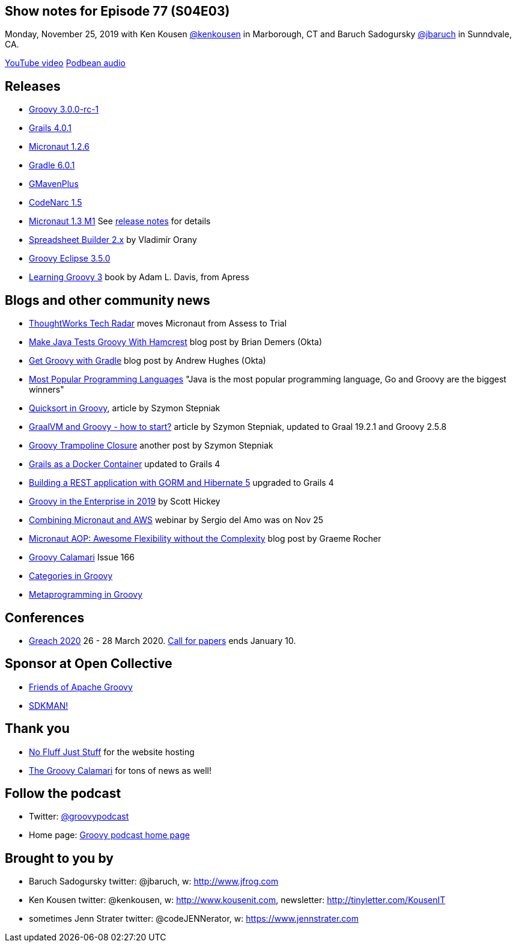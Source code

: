 == Show notes for Episode 77 (S04E03)

Monday, November 25, 2019 with Ken Kousen https://twitter.com/kenkousen[@kenkousen] in Marborough, CT and Baruch Sadogursky https://twitter.com/jbaruch[@jbaruch] in Sunndvale, CA.

https://www.youtube.com/watch?v=nfIITlMsjaQ[YouTube video]
https://groovypodcast.podbean.com/e/groovy-podcast-ep-77-s04e03-newscast-for-november-25th-2019/[Podbean audio]

== Releases
* https://groovy.apache.org/download.html[Groovy 3.0.0-rc-1]
* https://github.com/grails/grails-core/releases/tag/v4.0.1[Grails 4.0.1]
* https://github.com/micronaut-projects/micronaut-core/releases/tag/v1.2.6[Micronaut 1.2.6]
* https://docs.gradle.org/6.0.1/release-notes.html[Gradle 6.0.1]
* https://github.com/groovy/GMavenPlus/releases/tag/1.8.0[GMavenPlus]
* https://github.com/CodeNarc/CodeNarc/blob/master/CHANGELOG.md[CodeNarc 1.5]
* https://objectcomputing.com/news/2019/11/21/micronaut-13-milestone-1-released[Micronaut 1.3 M1] See https://docs.micronaut.io/1.3.0.M1/guide/index.html#whatsNew[release notes] for details
* http://spreadsheet.dsl.builders/[Spreadsheet Builder 2.x] by Vladimír Orany 
* https://github.com/groovy/groovy-eclipse/wiki/3.5.0-Release-Notes[Groovy Eclipse 3.5.0]

* https://www.apress.com/us/book/9781484250570[Learning Groovy 3] book by Adam L. Davis, from Apress

== Blogs and other community news

* https://www.thoughtworks.com/radar/languages-and-frameworks?blipid=201904032[ThoughtWorks Tech Radar] moves Micronaut from Assess to Trial
* https://developer.okta.com/blog/2019/08/21/make-java-tests-groovy[Make Java Tests Groovy With Hamcrest] blog post by Brian Demers (Okta)
* https://developer.okta.com/blog/2019/09/03/gradle-tutorial[Get Groovy with Gradle] blog post by Andrew Hughes (Okta)
* https://fossbytes.com/java-popular-programming-language-google-go-rising-fast/[Most Popular Programming Languages] "Java is the most popular programming language, Go and Groovy are the biggest winners"
* https://e.printstacktrace.blog/quicksort-in-groovy-can-it-be-as-fast-as-implemented-in-java/[Quicksort in Groovy], article by Szymon Stepniak
* https://e.printstacktrace.blog/graalvm-and-groovy-how-to-start/[GraalVM and Groovy - how to start?] article by Szymon Stepniak, updated to Graal 19.2.1 and Groovy 2.5.8
* https://e.printstacktrace.blog/groovy-trampoline-closure-a-step-into-recursive-closures/[Groovy Trampoline Closure] another post by Szymon Stepniak
* https://guides.grails.org/grails-as-docker-container/guide/index.html[Grails as a Docker Container] updated to Grails 4
* https://guides.grails.org/rest-hibernate/guide/index.html[Building a REST application with GORM and Hibernate 5] upgraded to Grails 4
* http://www.defgroovy.com/2019/11/groovy-in-enterprise-in-2019.html[Groovy in the Enterprise in 2019] by Scott Hickey
* https://objectcomputing.com/products/micronaut/resources/micronaut-and-aws[Combining Micronaut and AWS] webinar by Sergio del Amo was on Nov 25
* https://objectcomputing.com/news/2019/10/07/micronaut-aop-awesome-flexibility-without-complexity[Micronaut AOP: Awesome Flexibility without the Complexity] blog post by Graeme Rocher
* http://groovycalamari.com/issues/166[Groovy Calamari] Issue 166
* https://www.baeldung.com/groovy-categories[Categories in Groovy]
* https://www.baeldung.com/groovy-metaprogramming[Metaprogramming in Groovy]

== Conferences

* https://www.greachconf.com/[Greach 2020] 26 - 28 March 2020. https://greachconf.com/cfp/index.html[Call for papers] ends January 10.

== Sponsor at Open Collective

* https://opencollective.com/friends-of-groovy[Friends of Apache Groovy]
* https://opencollective.com/sdkman[SDKMAN!]

== Thank you

* https://nofluffjuststuff.com/home/main[No Fluff Just Stuff] for the website hosting
* http://groovycalamari.com/[The Groovy Calamari] for tons of news as well!

== Follow the podcast

* Twitter: https://twitter.com/groovypodcast[@groovypodcast]
* Home page: http://nofluffjuststuff.com/groovypodcast[Groovy podcast home page]

## Brought to you by
* Baruch Sadogursky twitter: @jbaruch, w: http://www.jfrog.com
* Ken Kousen twitter: @kenkousen, w: http://www.kousenit.com, newsletter: http://tinyletter.com/KousenIT
* sometimes Jenn Strater twitter: @codeJENNerator, w: https://www.jennstrater.com
